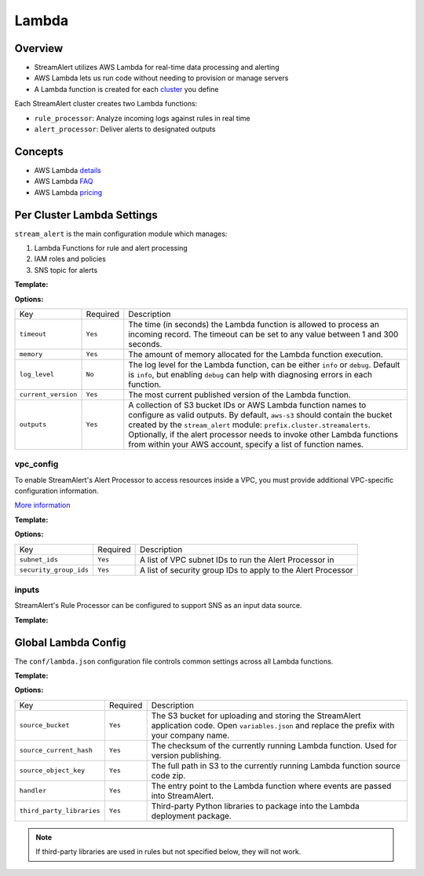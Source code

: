 Lambda
======

Overview
--------

* StreamAlert utilizes AWS Lambda for real-time data processing and alerting
* AWS Lambda lets us run code without needing to provision or manage servers
* A Lambda function is created for each `cluster <clusters.html>`_ you define

Each StreamAlert cluster creates two Lambda functions:

* ``rule_processor``: Analyze incoming logs against rules in real time
* ``alert_processor``: Deliver alerts to designated outputs

Concepts
--------
* AWS Lambda `details`_
* AWS Lambda `FAQ`_
* AWS Lambda `pricing`_

.. _details: https://docs.aws.amazon.com/lambda/latest/dg/welcome.html
.. _faq: https://aws.amazon.com/lambda/faqs/
.. _pricing: https://aws.amazon.com/lambda/pricing/


Per Cluster Lambda Settings
---------------------------

``stream_alert`` is the main configuration module which manages:

1) Lambda Functions for rule and alert processing
2) IAM roles and policies
3) SNS topic for alerts

**Template:**

.. code-block:: json
  :caption: `conf/clusters/cluster-name.json`

  {
    "stream_alert": {
      "alert_processor": {
        "timeout": 25,
        "log_level": "info",
        "memory": 128,
        "current_version": "$LATEST",
        "outputs": {
          "aws-s3": [],
          "aws-lambda": []
        }
      },
      "rule_processor": {
        "timeout": 10,
        "log_level": "debug",
        "memory": 256,
        "current_version": "$LATEST"
      }
    }
  }

**Options:**

===================  ========  ===========
Key                  Required  Description
-------------------  --------  -----------
``timeout``          ``Yes``   The time (in seconds) the Lambda function is allowed to process an incoming record. The timeout can be set to any value between 1 and 300 seconds.
``memory``           ``Yes``   The amount of memory allocated for the Lambda function execution.
``log_level``        ``No``    The log level for the Lambda function, can be either ``info`` or ``debug``. Default is ``info``, but enabling ``debug`` can help with diagnosing errors in each function.
``current_version``  ``Yes``   The most current published version of the Lambda function.
``outputs``          ``Yes``   A collection of S3 bucket IDs or AWS Lambda function names to configure as valid outputs.  By default, ``aws-s3`` should contain the bucket created by the ``stream_alert`` module: ``prefix.cluster.streamalerts``.  Optionally, if the alert processor needs to invoke other Lambda functions from within your AWS account, specify a list of function names.
===================  ========  ===========

vpc_config
~~~~~~~~~~

To enable StreamAlert's Alert Processor to access resources inside a VPC, you must provide additional VPC-specific configuration information.

`More information <http://docs.aws.amazon.com/lambda/latest/dg/vpc.html>`_

**Template:**

.. code-block:: json
  :caption: `conf/clusters/cluster-name.json`

  {
    "alert_processor": {
      "vpc_config": {
        "subnet_ids": [],
        "security_group_ids": []
      }
    }
  }

**Options:**

======================  ========  ===========
Key                     Required  Description
----------------------  --------  -----------
``subnet_ids``          ``Yes``   A list of VPC subnet IDs to run the Alert Processor in
``security_group_ids``  ``Yes``   A list of security group IDs to apply to the Alert Processor
======================  ========  ===========

inputs
~~~~~~

StreamAlert's Rule Processor can be configured to support SNS as an input data source.

**Template:**

.. code-block:: json
  :caption: `conf/clusters/cluster-name.json`

  {
    "rule_processor": {
      "inputs": {
        "aws-sns:": []
      }
    }
  }

Global Lambda Config
--------------------

The ``conf/lambda.json`` configuration file controls common settings across all Lambda functions.

**Template:**

.. code-block:: json
  :caption: `conf/lambda.json`

  {
    "alert_processor_config": {
      "handler": "stream_alert.rule_processor.main.handler",
      "source_bucket": "prefix.streamalert.source",
      "source_current_hash": "auto_generated_hash",
      "source_object_key": "auto_generated_s3_object_key",
      "third_party_libraries": [
        "jsonpath_rw",
        "netaddr"
      ]
    },
    "rule_processor_config": {
      "handler": "stream_alert.rule_processor.main.handler",
      "source_bucket": "prefix.streamalert.source",
      "source_current_hash": "auto_generated_hash",
      "source_object_key": "auto_generated_s3_object_key",
      "third_party_libraries": []
    }
  }

**Options:**

=========================    ========  ===========
Key                          Required  Description
-------------------------    --------  -----------
``source_bucket``            ``Yes``   The S3 bucket for uploading and storing the StreamAlert application code.  Open ``variables.json`` and replace the prefix with your company name.
``source_current_hash``      ``Yes``   The checksum of the currently running Lambda function.  Used for version publishing.
``source_object_key``        ``Yes``   The full path in S3 to the currently running Lambda function source code zip.
``handler``                  ``Yes``   The entry point to the Lambda function where events are passed into StreamAlert.
``third_party_libraries``    ``Yes``   Third-party Python libraries to package into the Lambda deployment package.
=========================    ========  ===========

.. note:: If third-party libraries are used in rules but not specified below, they will not work.
